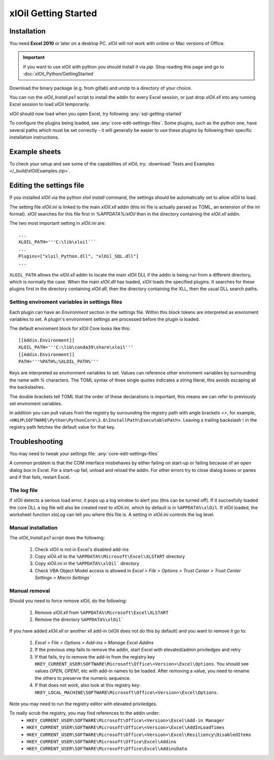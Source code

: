 =====================
xlOil Getting Started
=====================

.. _core-getting-started:

Installation
------------

You need **Excel 2010** or later on a desktop PC. xlOil will not work with online 
or Mac versions of Office.

.. important::

    If you want to use xlOil with python you should install it via `pip`. Stop reading
    this page and go to :doc:`xlOil_Python/GettingStarted`

Download the binary package (e.g. from gitlab) and unzip to a directory of 
your choice. 

You can run the `xlOil_Install.ps1` script to install the addin for every
Excel session, or just drop `xlOil.xll` into any running Excel session
to load xlOil temporarily.

xlOil should now load when you open Excel, try following 
:any:`sql-getting-started`

To configure the plugins being loaded, see :any:`core-edit-settings-files`.
Some plugins, such as the python one, have several paths which must be set 
correctly - it will generally be easier to use these plugins by following their
specific installation instructions.

.. _core-example-sheets:

Example sheets
--------------

To check your setup and see some of the capabilities of xlOil, try:
:download:`Tests and Examples </_build/xlOilExamples.zip>`.

.. _core-edit-settings-files:

Editing the settings file
-------------------------

If you installed xlOil via the python `xloil install` command, the settings should be
automatically set to allow xlOil to load.

The setting file `xlOil.ini` is linked to the main `xlOil.xll` addin (this ini file 
is actually parsed as TOML, an extension of the ini format). xlOil searches for
this file first in `%APPDATA%/xlOil` then in the directory containing the `xlOil.xll` 
addin. 

The two most important setting in `xlOil.ini` are:

::

    ...
    XLOIL_PATH='''C:\lib\xloil```
    ...
    Plugins=["xloil_Python.dll", "xlOil_SQL.dll"]
    ...

``XLOIL_PATH`` allows the *xlOil.xll* addin to locate the main xlOil DLL if the 
addin is being run from a different directory, which is normally the case.  When 
the main *xlOil.dll* has loaded, xlOil loads the specified plugins. It searches for these
plugins first in the directory containing *xlOil.dll*, then the directory containing 
the XLL, then the usual DLL search paths. 

Setting enviroment variables in settings files
~~~~~~~~~~~~~~~~~~~~~~~~~~~~~~~~~~~~~~~~~~~~~~

Each plugin can have an *Environment* section in the settings file. Within this block
tokens are interpreted as enviroment variables to set. A plugin's environment settings 
are processed before the plugin is loaded. 

The default enviroment block for xlOil Core looks like this:

::

    [[Addin.Environment]]
    XLOIL_PATH='''C:\lib\conda39\share\xloil'''
    [[Addin.Environment]]
    PATH='''%PATH%;%XLOIL_PATH%'''

Keys are interpreted as environment variables to set. Values can reference other enviroment 
variables by surrounding the name with `%` characters.  The TOML syntax of three single 
quotes indicates a string literal, this avoids escaping all the backslashes.

The double brackets tell TOML that the order of these declarations is important,
this means we can refer to previously set enviroment variables.

In addition you can pull values from the registry by surrounding the registry
path with angle brackets `<>`, for example, 
``<HKLM\SOFTWARE\Python\PythonCore\3.6\InstallPath\ExecutablePath>``. 
Leaving a trailing backslash `\\` in the registry path fetches the default 
value for that key.

Troubleshooting
---------------

You may need to tweak your settings file: :any:`core-edit-settings-files`

A common problem is that the COM interface misbehaves by either failing on start-up or failing
because of an open dialog box in Excel.  For a start-up fail, unload and reload the addin. 
For other errors try to close dialog boxes or panes and if that fails, restart Excel.

The log file
~~~~~~~~~~~~~

If xlOil detects a serious load error, it pops up a log window to alert you (this can
be turned off). If it succesfully loaded the core DLL a log file will also be created
next to `xlOil.ini`, which by default is in ``%APPDATA%\xlOil``.  If xlOil loaded, the 
worksheet function `xloLog` can tell you where this file is.  A setting in `xlOil.ini` 
controls the log level.

Manual installation
~~~~~~~~~~~~~~~~~~~

The `xlOil_Install.ps1` script does the following:

   1. Check xlOil is not in Excel's disabled add-ins
   2. Copy xlOil.xll to the ``%APPDATA%\Microsoft\Excel\XLSTART`` directory
   3. Copy xlOil.ini in the ``%APPDATA%\xlOil``` directory
   4. Check VBA Object Model access is allowed in 
      `Excel > File > Options > Trust Center > Trust Center Settings > Macro Settings``


Manual removal
~~~~~~~~~~~~~~

Should you need to force remove xlOil, do the following:

   1. Remove *xlOil.xll* from ``%APPDATA%\Microsoft\Excel\XLSTART``
   2. Remove the directory ``%APPDATA%\xlOil```

If you have added *xlOil.xll* or another xll add-in (xlOil does not do this by default)
and you want to remove it go to:

   1. `Excel > File > Options > Add-ins > Manage Excel Addins`
   2. If the previous step fails to remove the addin, start Excel with elevated/admin 
      priviledges and retry
   3. If that fails, try to remove the add-in from the registry key
      ``HKEY_CURRENT_USER\SOFTWARE\Microsoft\Office\<Version>\Excel\Options``.
      You should see values *OPEN*, *OPEN1*, etc with add-in names to be loaded. After removing
      a value, you need to rename the others to preserve the numeric sequence.
   4. If that does not work, also look at this registry key:
      ``HKEY_LOCAL_MACHINE\SOFTWARE\Microsoft\Office\<Version>\Excel\Options``.

Note you may need to run the registry editor with elevated priviledges.

To really scrub the registry, you may find references to the addin under:
   * ``HKEY_CURRENT_USER\SOFTWARE\Microsoft\Office\<Version>\Excel\Add-in Manager``
   * ``HKEY_CURRENT_USER\SOFTWARE\Microsoft\Office\<Version>\Excel\AddInLoadTimes``
   * ``HKEY_CURRENT_USER\SOFTWARE\Microsoft\Office\<Version>\Excel\Resiliency\DisabledItems``
   * ``HKEY_CURRENT_USER\SOFTWARE\Microsoft\Office\Excel\Addins``
   * ``HKEY_CURRENT_USER\SOFTWARE\Microsoft\Office\Excel\AddinsData``
